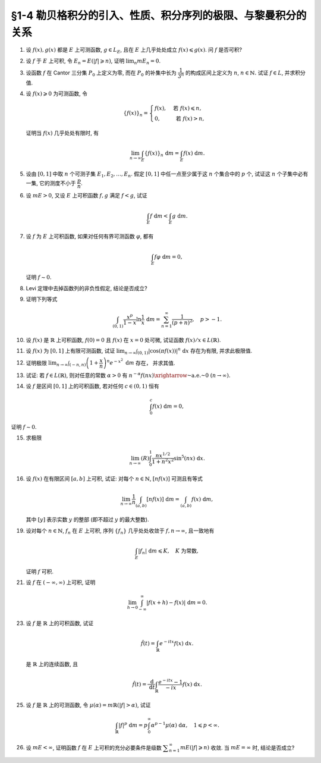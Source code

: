 §1-4 勒贝格积分的引入、性质、积分序列的极限、与黎曼积分的关系
-------------------------------------------------------------------------------------

.. _ex-4-1:

1. 设 :math:`f(x), g(x)` 都是 :math:`E` 上可测函数, :math:`g \in L_E`, 且在 :math:`E` 上几乎处处成立 :math:`f(x) \leqslant g(x)`.
   问 :math:`f` 是否可积?

.. proof:solution::

   不一定. 例如 :math:`E = [0, 1]`, :math:`f(x) = -\dfrac{1}{x}`, :math:`g(x) = 1`, 那么 :math:`f(x) \leqslant g(x)` 处处成立,
   但是 :math:`f` 在 :math:`E` 上不可积.

   这是因为假设 :math:`f` 可积, 那么 :math:`\lvert f(x) \rvert = \dfrac{1}{x}` 也在 :math:`E` 上可积.
   考虑 :math:`E = [0, 1]` 上的非负渐升函数列 :math:`\{ g_n = \lvert f \rvert \cdot \chi_{[1/n, 1]} \}`, 那么由 Levi 定理知

   .. math::

      \int_0^1 \lvert f \rvert ~ \mathrm{d} m
      & = \lim_{n \to \infty} \int_0^1 g_n ~ \mathrm{d} m = \lim_{n \to \infty} \int_{1/n}^1 \lvert f \rvert ~ \mathrm{d} m \\
      & = \lim_{n \to \infty} \int_{1/n}^1 \dfrac{1}{x} ~ \mathrm{d} x = \lim_{n \to \infty} \left( \ln x \right|_{1/n}^1) = \infty,

   这与 :math:`\lvert f \rvert` 在 :math:`E` 上可积矛盾, 所以 :math:`f` 不可积.

   更简单的例子可取 :math:`f \equiv - \infty`.

   .. note::

      这题主要是没有限定非负函数的条件, 所以可以取到 :math:`f` 不可积的情况.

.. _ex-4-2:

2. 设 :math:`f` 于 :math:`E` 上可积, 令 :math:`E_n = E( \lvert f \rvert \geqslant n)`, 证明 :math:`\displaystyle \lim_n m E_n = 0`.

.. proof:proof::

   :math:`f` 于 :math:`E` 上可积, 那么 :math:`\lvert f \rvert` 于 :math:`E` 上可积, 即 :math:`\displaystyle \int_E \lvert f \rvert ~ \mathrm{d} m < \infty`.
   由于 :math:`\{E_n\}_{n \in \mathbb{N}}` 是渐缩列, 故数列 :math:`\{ m E_n \}_{n \in \mathbb{N}}` 是非负单调不增数列,
   所以 :math:`\displaystyle \lim_{n \to \infty} m E_n` 极限存在, 设为 :math:`\alpha`. 假设 :math:`\alpha > 0`, 那么存在 :math:`N \in \mathbb{N}`,
   使得当 :math:`n \geqslant N` 时, 有 :math:`m E_n \geqslant \dfrac{\alpha}{2}`, 于是

   .. math::

      \int_E \lvert f \rvert ~ \mathrm{d} m \geqslant \int_{E_n} \lvert f \rvert ~ \mathrm{d} m \geqslant n \cdot m E_n \geqslant \frac{n \alpha}{2}

   对任意 :math:`n \geqslant N` 成立, 这与 :math:`\displaystyle \int_E \lvert f \rvert ~ \mathrm{d} m < \infty` 矛盾, 所以 :math:`\alpha = 0`.

.. _ex-4-3:

3. 设函数 :math:`f` 在 Cantor 三分集 :math:`P_0` 上定义为零, 而在 :math:`P_0` 的补集中长为 :math:`\dfrac{1}{3^n}` 的构成区间上定义为 :math:`n`,
   :math:`n \in \mathbb{N}.` 试证 :math:`f \in L`, 并求积分值.

.. proof:proof::

   :math:`P_0` 在 :math:`E = [0, 1]` 中的补集 :math:`G_0` 的长为 :math:`\dfrac{1}{3^n}` 的构成区间共有 :math:`2^{n - 1}` 个,
   记为 :math:`I_{n, k}, k = 1, 2, \dots, 2^{n - 1}`. 于是

   .. math::

      f = \sum_{n = 1}^\infty \sum_{k = 1}^{2^{n - 1}} n \cdot \chi_{I_{n, k}}.

   :math:`f` 以及 :math:`\chi_{I_{n, k}}` 都是非负可测函数, 所以由逐项积分定理可得

   .. math::

      \int_E f ~ \mathrm{d} m = \sum_{n = 1}^\infty \sum_{k = 1}^{2^{n - 1}} n \cdot m I_{n, k}
      = \sum_{n = 1}^\infty \dfrac{n \cdot 2^{n - 1}}{3^n} = \dfrac{1}{2} \sum_{n = 1}^\infty n \cdot \left( \dfrac{2}{3} \right)^n.

   以上级数是收敛的, 所以 :math:`f \in L_E`. 记 :math:`I = \displaystyle \int_E f ~ \mathrm{d} m, a = \dfrac{2}{3}`, 那么

   .. math::

      I - a I = \dfrac{1}{2} \sum_{n = 1}^\infty a^n = \dfrac{a}{2(1 - a)},

   因此 :math:`I = \dfrac{a}{2(1 - a)^2} = 3`.

.. _ex-4-4:

4. 设 :math:`f(x) \geqslant 0` 为可测函数, 令

   .. math::

      \{f(x)\}_n = \begin{cases}
         f(x), & \text{ 若 } f(x) \leqslant n, \\
         0, & \text{ 若 } f(x) > n,
      \end{cases}

   证明当 :math:`f(x)` 几乎处处有限时, 有

   .. math::

      \lim_{n \to \infty} \int_E \{f(x)\}_n ~ \mathrm{d} m = \int_E f(x) ~ \mathrm{d} m.

.. proof:proof::

   记 :math:`E^* = E(\lvert f \rvert < \infty)`, 由于 :math:`f(x)` 几乎处处有限, 所以 :math:`m E^* = m E`.
   那么在 :math:`E^*` 上, 有 :math:`\{f(x)\}_n`, :math:`n \in \mathbb{N}`, 构成了非负渐升函数列, 且对任意 :math:`x \in E^*` 有
   :math:`\displaystyle \lim_{n \to \infty} \{f(x)\}_n = f(x)`. 由 Levi 定理知

   .. math::

      \lim_{n \to \infty} \int_{E^*} \{f(x)\}_n ~ \mathrm{d} m = \int_{E^*} f(x) ~ \mathrm{d} m.

   由于 :math:`E \setminus E^*` 是零测集, 所以 :math:`\displaystyle \int_{E^*} \{f(x)\}_n ~ \mathrm{d} m = \int_{E} \{f(x)\}_n ~ \mathrm{d} m`,
   :math:`\displaystyle \int_{E^*} f(x) ~ \mathrm{d} m = \int_{E} f(x) ~ \mathrm{d} m`, 于是

   .. math::

      \lim_{n \to \infty} \int_E \{f(x)\}_n ~ \mathrm{d} m = \int_E f(x) ~ \mathrm{d} m.

.. _ex-4-5:

5. 设由 :math:`[0, 1]` 中取 :math:`n` 个可测子集 :math:`E_1, E_2, \dots, E_n`. 假定 :math:`[0, 1]` 中任一点至少属于这 :math:`n` 个集合中的 :math:`p` 个,
   试证这 :math:`n` 个子集中必有一集, 它的测度不小于 :math:`\dfrac{p}{n}`.

.. proof:proof::

   由于 :math:`[0, 1]` 中任一点至少属于 :math:`E_1, E_2, \dots, E_n` 的 :math:`p` 个, 所以

   .. math::

      \sum_{k = 1}^n \chi_{E_k} (x) \geqslant p, \quad \forall ~ x \in [0, 1],

   于是有

   .. math::

      \sum_{k = 1}^n m E_k = \sum_{k = 1}^n \int_{[0, 1]} \chi_{E_k} (x) ~ \mathrm{d} m
      = \int_{[0, 1]} \sum_{k = 1}^n \chi_{E_k} (x) ~ \mathrm{d} m \geqslant \int_{[0, 1]} p ~ \mathrm{d} m = p.

   所以上式左端的和至少有一项不小于 :math:`\dfrac{p}{n}`, 也即对应的集合的测度不小于 :math:`\dfrac{p}{n}`.

.. _ex-4-6:

6. 设 :math:`m E > 0`, 又设 :math:`E` 上可积函数 :math:`f, g` 满足 :math:`f < g`, 试证

   .. math::

      \int_E f ~ \mathrm{d} m < \int_E g ~ \mathrm{d} m.

.. proof:proof::

   由于可积函数 :math:`f, g` 满足 :math:`f < g`, 所以 :math:`\lvert g - f \rvert = g - f`. 假设 :math:`\displaystyle \int_E f ~ \mathrm{d} m = \int_E g ~ \mathrm{d} m`, 那么

   .. math::

      \int_E \lvert g - f \rvert ~ \mathrm{d} m = \int_E (g - f) ~ \mathrm{d} m = \int_E g ~ \mathrm{d} m - \int_E f ~ \mathrm{d} m = 0.

   由唯一性定理可知 :math:`g - f \sim 0`, 也即 :math:`g(x) = f(x)` a.e. :math:`x \in E`. 这意味着

   .. math::

      0 = m E (g \neq f) = m E,

   这与 :math:`m E > 0` 矛盾, 所以必有 :math:`\displaystyle \int_E f ~ \mathrm{d} m < \int_E g ~ \mathrm{d} m`.

.. _ex-4-7:

7. 设 :math:`f` 为 :math:`E` 上可积函数, 如果对任何有界可测函数 :math:`\varphi`, 都有

   .. math::

      \int_E f \varphi ~ \mathrm{d} m = 0,

   证明 :math:`f \sim 0`.

.. proof:proof::

   :math:`\forall ~ n \in \mathbb{N}`, 令 :math:`E_n = E( \lvert f \rvert \geqslant n)`, 那么 :math:`\displaystyle \lim_{n \to \infty} m E_n = 0`. 令

   .. math::

      \varphi_n (x) = f(x) \cdot \chi_{E \setminus E_n} = \begin{cases}
         f(x), & x \in E \setminus E_n, \\
         0, & x \in E_n,
      \end{cases}

   那么 :math:`\varphi_n` 是 :math:`E` 上有界可测函数 (:math:`\lvert \varphi_n \rvert \leqslant n`), 且依题意有

   .. math::

      0 = \int_E f \varphi_n ~ \mathrm{d} m = \int_{E \setminus E_n} f^2 ~ \mathrm{d} m.

   那么有 :math:`f(x) = 0` a.e. :math:`x \in E \setminus E_n`, 进而有

   .. math::

      f(x) = 0, \quad a.e. ~ x \in \bigcup_{n = 1}^\infty (E \setminus E_n) = E \setminus \bigcap_{n = 1}^\infty E_n.

   由于 :math:`\displaystyle \lim_{n \to \infty} m E_n = 0`, 所以 :math:`\displaystyle m \left( \bigcap_{n = 1}^\infty E_n \right) = 0`,
   那么 :math:`f(x) = 0` a.e. :math:`x \in E`.

.. _ex-4-8:

8. Levi 定理中去掉函数列的非负性假定, 结论是否成立?

.. proof:solution::

   一般不成立. 例如当 :math:`f_n` 的正部与负部积分都是 :math:`\infty` 时, :math:`f_n` 的积分不存在.
   即使当 :math:`f_n` 的积分有定义时, Levi 定理也不一定成立, 例如 :math:`E = [0, \infty)`, :math:`f_n(x) = - \chi_{[n, \infty)}`,
   则 :math:`f_n` 的积分为 :math:`- \infty`, 但是 :math:`f_n` 逐点收敛于 :math:`f = 0`, :math:`f` 的积分为 :math:`0`, 此时

   .. math::

      \int_E f ~ \mathrm{d} m = 0 \neq - \infty = \lim_{n \to \infty} \int_E f_n ~ \mathrm{d} m.

   如果加上 :math:`f_n` 的积分都有定义, 且 :math:`\displaystyle \int_E f_1 ~ \mathrm{d} m > - \infty` 这个条件, Levi 定理就成立了.

.. _ex-4-9:

9. 证明下列等式

   .. math::

      \int_{(0, 1)} \dfrac{x^p}{1 - x} \ln \dfrac{1}{x} ~ \mathrm{d} m = \sum_{n = 1}^\infty \dfrac{1}{(p + n)^2}, \quad p > -1.

.. proof:proof::

   在 :math:`(0, 1)` 上有 :math:`\displaystyle \dfrac{x^p}{1 - x} = \sum_{n = 1}^\infty x^{p + n - 1}`, 于是

   .. math::

      \int_{(0, 1)} \dfrac{x^p}{1 - x} \ln \dfrac{1}{x} ~ \mathrm{d} m
      = \int_{(0, 1)} \sum_{n = 1}^\infty \left( - x^{p + n - 1} \ln x \right) ~ \mathrm{d} m.

   由非负可测函数列的逐项积分定理知

   .. math::
      :label: ex-4-9-eq-1

      \int_{(0, 1)} \dfrac{x^p}{1 - x} \ln \dfrac{1}{x} ~ \mathrm{d} m
      = \sum_{n = 1}^\infty \int_{(0, 1)} - x^{p + n - 1} \ln x ~ \mathrm{d} m.

   对于非负可测函数 :math:`f_n(x) := - x^{p + n - 1} \ln x`, 若其在 :math:`(0, 1)` 上的 (反常) 积分收敛, 那么它在 :math:`(0, 1)` 上是勒贝格可积的,
   且勒贝格积分值等于反常积分值. 由于 :math:`p > -1`, 于是

   .. math::
      :label: ex-4-9-eq-2

      \int_0^1 f_n(x) ~ \mathrm{d} x & = - \int_0^1 x^{p + n - 1} \ln x ~ \mathrm{d} x = - \dfrac{1}{p + n} \int_0^1 \ln x ~ \mathrm{d} x^{p + n} \\
      & = - \dfrac{1}{p + n} \left( x^{p + n} \cdot \ln x \bigg|_0^1 - \int_0^1 x^{p + n} ~ \mathrm{d} \ln x \right) \\
      & = - \dfrac{1}{p + n} \left( 0 - 0 - \int_0^1 x^{p + n - 1} ~ \mathrm{d} x \right) = \dfrac{1}{(p + n)^2}.

   将 :eq:`ex-4-9-eq-2` 代入 :eq:`ex-4-9-eq-1` 中, 即有

   .. math::

      \int_{(0, 1)} \dfrac{x^p}{1 - x} \ln \dfrac{1}{x} ~ \mathrm{d} m = \sum_{n = 1}^\infty \int_{(0, 1)} f_n ~ \mathrm{d} m
      = \sum_{n = 1}^\infty \dfrac{1}{(p + n)^2}.

.. _ex-4-10:

10. 设 :math:`f(x)` 是 :math:`\mathbb{R}` 上可积函数, :math:`f(0) = 0` 且 :math:`f(x)` 在 :math:`x = 0` 处可微,
    试证函数 :math:`f(x) / x \in L(\mathbb{R})`.

.. proof:proof::

   由于 :math:`f(0) = 0` 且 :math:`f(x)` 在 :math:`x = 0` 处可微, 即存在实数 :math:`A \in \mathbb{R}`,
   使得 :math:`\displaystyle \lim_{x \to 0} \dfrac{f(x) - f(0)}{x} = A`. 那么对任意 :math:`\varepsilon > 0`, 存在 :math:`\delta > 0`,
   使得当 :math:`0 < \lvert x \rvert < \delta` 时有 :math:`\lvert f(x) / x - A \rvert < \varepsilon`,
   也即 :math:`\lvert f(x) / x \rvert \leqslant \lvert A \rvert + \varepsilon`, 这表明

   .. math::

      \int_{(-\delta, \delta)} \lvert f(x) / x \rvert ~ \mathrm{d} m < \infty.

   另一方面, 由于 :math:`f(x)` 是 :math:`\mathbb{R}` 上可积函数, 所以 :math:`\lvert f(x) \rvert` 也是 :math:`\mathbb{R}` 上可积函数.
   在 :math:`(-\infty, -\delta)` 上以及在 :math:`(\delta, +\infty)` 上, 有 :math:`\lvert f(x) / x \rvert \leqslant \lvert f(x) \rvert / \delta`,
   于是

   .. math::

      \int_{(-\infty, -\delta)} \lvert f(x) / x \rvert ~ \mathrm{d} m + \int_{(\delta, +\infty)} \lvert f(x) / x \rvert ~ \mathrm{d} m
      \leqslant \dfrac{1}{\delta} \int_{(-\infty, -\delta)} \lvert f(x) \rvert ~ \mathrm{d} m
          + \dfrac{1}{\delta} \int_{(\delta, +\infty)} \lvert f(x) \rvert ~ \mathrm{d} m
      < \infty.

   综上有

   .. math::

      \int_{\mathbb{R}} \lvert f(x) / x \rvert ~ \mathrm{d} m
      = \int_{(-\infty, -\delta)} \lvert f(x) / x \rvert ~ \mathrm{d} m
          + \int_{(-\delta, \delta)} \lvert f(x) / x \rvert ~ \mathrm{d} m
          + \int_{(\delta, +\infty)} \lvert f(x) / x \rvert ~ \mathrm{d} m
      < \infty,

   也即 :math:`\lvert f(x) / x \rvert \in L(\mathbb{R})`, 从而 :math:`f(x) / x \in L(\mathbb{R})`.

.. _ex-4-11:

11. 设 :math:`f(x)` 为 :math:`[0, 1]` 上有限可测函数, 试证
    :math:`\displaystyle \lim_{n \to \infty} \int_{(0, 1)} \lvert \cos (\pi f(x)) \rvert^n ~ \mathrm{d} x` 存在为有限, 并求此极限值.

.. proof:proof::

   令 :math:`f_n(x) = \lvert \cos (\pi f(x)) \rvert^n`, 那么对任意 :math:`x \in (0, 1)` 有

   .. math::

      \lim_{n \to \infty} f_n(x) = \begin{cases}
         1, & f(x) \in \mathbb{Z}, \\
         0, & f(x) \not\in \mathbb{Z}
      \end{cases} =: g(x).

   记 :math:`I = [0, 1]`, :math:`E = I(f \in \mathbb{Z})`, 那么 :math:`E` 是可测集, 且 :math:`g = \chi_E`. 由有界收敛定理有

   .. math::

      \lim_{n \to \infty} \int_{(0, 1)} f_n ~ \mathrm{d} m
      & = \int_{(0, 1)} \lim_{n \to \infty} f_n ~ \mathrm{d} m = \int_{(0, 1)} g ~ \mathrm{d} m \\
      & = \int_{(0, 1)} \chi_E ~ \mathrm{d} m = m E = m I(f \in \mathbb{Z}).

.. _ex-4-12:

12. 证明极限 :math:`\displaystyle \lim_{n \to \infty} \int_{(-n, n)} \left( 1 + \dfrac{x}{n} \right)^n e^{-x^2} ~ \mathrm{d} m` 存在，
    并求其值.

.. proof:proof::

   令 :math:`f_n(x) = \left( 1 + \dfrac{x}{n} \right)^n e^{-x^2} \chi_{(-n, n)}`, 那么有

   .. math::

      \lvert f_n(x) \rvert \leqslant \left( 1 + \dfrac{\lvert x \rvert}{n} \right)^n e^{-x^2} \leqslant e^{-x^2 + \lvert x \rvert} =: g(x).

   令 :math:`g_n(x) = g \cdot \chi_{[-n, n]}`, 那么 :math:`\{ g_n \}` 构成了 :math:`\mathbb{R}` 上的非负渐升函数列, 由 Levi 定理知

   .. math::

      \int_{\mathbb{R}} g ~ \mathrm{d} m
      & = \lim_{n \to \infty} \int_{\mathbb{R}} g_n ~ \mathrm{d} m = \lim_{n \to \infty} \int_{(-n, n)} g ~ \mathrm{d} m \\
      & = \lim_{n \to \infty} (R) \int_{-n}^n g ~ \mathrm{d} m = \int_{-\infty}^{+\infty} g(x) ~ \mathrm{d} x \\
      & = \int_{-\infty}^{+\infty} e^{-x^2 + \lvert x \rvert} ~ \mathrm{d} x
        = \int_{-\infty}^{+\infty} e^{-\left( \lvert x \rvert - \frac{1}{2} \right)^2 + \frac{1}{4}} ~ \mathrm{d} x < \infty.

   上式中的 :math:`\displaystyle \int_{-\infty}^{+\infty} g(x) ~ \mathrm{d} x` 指的是广义积分.
   故 :math:`g` 在 :math:`(-\infty, \infty)` 上是勒贝格可积的, 从而由控制收敛定理可得

   .. math::

      \lim_{n \to \infty} \int_{(-n, n)} \left( 1 + \dfrac{x}{n} \right)^n e^{-x^2} ~ \mathrm{d} m
      = \int_{\mathbb{R}} \lim_{n \to \infty} f_n ~ \mathrm{d} m = \int_{\mathbb{R}} e^{-x^2 + x} ~ \mathrm{d} m.

   令 :math:`f(x) = e^{-x^2 + x}`. 由于 :math:`0 < f \leqslant g`, 所以 :math:`f` 也是 :math:`(-\infty, \infty)` 上的勒贝格可积函数.
   考虑 :math:`f \chi_{[-n, n]}`, 那么 :math:`f \chi_{[-n, n]}` 是 :math:`\mathbb{R}` 上的非负渐升函数列, 由 Levi 定理知

   .. math::

      \int_{\mathbb{R}} f ~ \mathrm{d} m
      & = \lim_{n \to \infty} \int_{\mathbb{R}} f \chi_{[-n, n]} ~ \mathrm{d} m = \lim_{n \to \infty} \int_{-n}^n f ~ \mathrm{d} m \\
      & = \lim_{n \to \infty} (R) \int_{-n}^n f(x) ~ \mathrm{d} x = \int_{-\infty}^{+\infty} f(x) ~ \mathrm{d} x
        = \int_{-\infty}^{+\infty} e^{-x^2 + x} ~ \mathrm{d} x \\
      & = \int_{-\infty}^{+\infty} e^{-\left( x - \frac{1}{2} \right)^2 + \frac{1}{4}} ~ \mathrm{d} x
        = \pi^{1/2} e^{1/4}.

.. _ex-4-13:

13. 试证: 若 :math:`f \in L(\mathbb{R})`, 则对任意的常数 :math:`\alpha > 0` 有
    :math:`\displaystyle n^{-\alpha} f(nx) \xrightarrow{\text{~a.e.~}} 0 ~ (n \to \infty)`.

.. proof:proof::

   由于 :math:`f \in L(\mathbb{R})` 当且仅当 :math:`\lvert f \rvert \in L(\mathbb{R})`,
   并且 :math:`\displaystyle n^{-\alpha} f(nx) \xrightarrow{\text{~a.e.~}} 0 ~ (n \to \infty)` 等价于
   :math:`\displaystyle n^{-\alpha} \lvert f(nx) \rvert \xrightarrow{\text{~a.e.~}} 0 ~ (n \to \infty)`. 所以不妨设 :math:`f \geqslant 0`.

   考虑 :math:`\mathbb{R} \to \mathbb{R}` 的非奇异线性变换 :math:`x \mapsto y = nx`, 那么 :math:`\mathrm{d} y = n \mathrm{d} x`
   (参见 :ref:`第二章第 32 题 <ex-2-32>`), 于是对于 :math:`\displaystyle \int_{\mathbb{R}} n^{-\alpha} f(nx) ~ \mathrm{d} x` 有

   .. math::

      \int_{\mathbb{R}} n^{-\alpha} f(nx) ~ \mathrm{d} x = n^{-\alpha} \int_{\mathbb{R}} f(y) ~ \dfrac{1}{n} ~ \mathrm{d} y
      = \dfrac{1}{n^{1 + \alpha}} \int_{\mathbb{R}} f ~ \mathrm{d} m.

   对上式关于 :math:`n` 求和, 有

   .. math::

      \sum_{n = 1}^\infty \int_{\mathbb{R}} n^{-\alpha} f(nx) ~ \mathrm{d} x
      = \sum_{n = 1}^\infty \dfrac{1}{n^{1 + \alpha}} \int_{\mathbb{R}} f ~ \mathrm{d} m
      = \left( \int_{\mathbb{R}} f ~ \mathrm{d} m \right) \sum_{n = 1}^\infty \dfrac{1}{n^{1 + \alpha}}.

   由于 :math:`\alpha > 0`, 上述等式右边的级数收敛, 记这个级数的和为 :math:`C`. 对于上述等式左边的级数, 由逐项积分定理知

   .. math::

      C = \sum_{n = 1}^\infty \int_{\mathbb{R}} n^{-\alpha} f(nx) ~ \mathrm{d} x
      = \int_{\mathbb{R}} \sum_{n = 1}^\infty n^{-\alpha} f(nx) ~ \mathrm{d} x.

   于是, :math:`\displaystyle g(x) := \sum_{n = 1}^\infty n^{-\alpha} f(nx)` 是 :math:`\mathbb{R}` 上的非负可积函数,
   从而几乎处处有限, 在这些点上, 非负项级数 :math:`\displaystyle \sum_{n = 1}^\infty n^{-\alpha} f(nx)` 的通项必须趋于零,
   即 :math:`\displaystyle n^{-\alpha} f(nx) \xrightarrow{\text{~a.e.~}} 0 ~ (n \to \infty)`.

   .. note::

      可以用 Fatou 引理来证明稍弱一些的结论.

      记 :math:`g_n = n^{-\alpha} f(nx)`, :math:`\displaystyle g = \varliminf_{n \to \infty} g_n`,
      那么 :math:`g, g_n` 都是 :math:`\mathbb{R}` 上的非负可测函数, 由 Fatou 引理知

      .. math::

         \int_{\mathbb{R}} g ~ \mathrm{d} m \leqslant \varliminf_{n \to \infty} \int_{\mathbb{R}} g_n ~ \mathrm{d} m
         = \varliminf_{n \to \infty} n^{-\alpha} \int_{\mathbb{R}} f(nx) ~ \mathrm{d} x.

      所以

      .. math::

         0 \leqslant \int_{\mathbb{R}} g ~ \mathrm{d} m
         \leqslant \varliminf_{n \to \infty} n^{-\alpha - 1} \int_{\mathbb{R}} f(y) ~ \mathrm{d} y = 0.

      即有 :math:`\displaystyle \int_{\mathbb{R}} g ~ \mathrm{d} m = 0`. 由勒贝格积分的唯一性知, :math:`g = 0` a.e. :math:`x \in \mathbb{R}`,
      也即 :math:`\displaystyle \varliminf_{n \to \infty} n^{-\alpha} f(nx) = 0` a.e. :math:`x \in \mathbb{R}`.

.. _ex-4-14:

14. 设 :math:`f` 是区间 :math:`[0, 1]` 上的可积函数, 若对任何 :math:`c \in (0, 1)` 恒有

    .. math::

      \int_0^c f(x) ~ \mathrm{d} m = 0,

证明 :math:`f \sim 0`.

.. proof:proof::

   由 :math:`\displaystyle \int_0^c f ~ \mathrm{d} m = 0` 对所有 :math:`c \in (0, 1)` 成立知,
   对任意开区间 :math:`(a, b) \subset [0, 1]` 有 :math:`\displaystyle \int_a^b f ~ \mathrm{d} m = 0`.
   由勒贝格积分关于被积集合的可列可加性知, 对任意开集 :math:`G \subset [0, 1]` 有 :math:`\displaystyle \int_G f ~ \mathrm{d} m = 0`.

   不失一般性, 可以设 :math:`f(1) = 0`, 那么由控制收敛定理有

   .. math::

      \int_0^1 f ~ \mathrm{d} m = \int_0^1 \left( \lim_{c \to 1 -} f \cdot \chi_{[0, c]} \right) ~ \mathrm{d} m
      = \lim_{c \to 1 -} \int_0^1 f \cdot \chi_{[0, c]} ~ \mathrm{d} m = \lim_{c \to 1 -} \int_0^c f ~ \mathrm{d} m = 0.

   于是, 对于任意闭集 :math:`F \subset [0, 1]`, 有

   .. math::

      \int_F f ~ \mathrm{d} m = \int_{[0, 1]} f ~ \mathrm{d} m - \int_{[0, 1] \setminus F} f ~ \mathrm{d} m = 0 - 0 = 0.

   假设 :math:`f \not\sim 0`, 记 :math:`I = [0, 1]`, 那么集合

   .. math::

      E = I(f \neq 0) = I(f > 0) \cup I(f < 0) = E_+ \cup E_-

   有正测度, 即 :math:`0 < m E = m E_+ + m E_-`. 因此, :math:`E_+` 或者 :math:`E_-` 至少有一个有正测度, 不妨设 :math:`m E_+ > 0`,
   否则考虑 :math:`-f` 即可. 考虑 :math:`E_+` 的等测核 :math:`\displaystyle B = \bigcup_{n = 1}^\infty F_n \subset E_+`, 其中 :math:`F_n` 是闭集,
   且 :math:`m B = m E_+ > 0`. 令 :math:`\displaystyle B_n = \bigcup_{k = 1}^n F_k` 为闭集, 那么 :math:`\{ B_n \}` 是渐升可测集列,
   且 :math:`\displaystyle \bigcup_{n = 1}^\infty B_n = B`. 注意到 :math:`f` 在集合 :math:`B \subset E_+` 上恒正, 所以由 Levi 定理知

   .. math::

      \int_B f ~ \mathrm{d} m = \int_B \left( \lim_{n \to \infty} f \cdot \chi_{B_n} \right) ~ \mathrm{d} m
      = \lim_{n \to \infty} \int_B f \cdot \chi_{B_n} ~ \mathrm{d} m = \lim_{n \to \infty} \int_{B_n} f ~ \mathrm{d} m = \lim_{n \to \infty} 0 = 0.

   但是由勒贝格积分的唯一性知, :math:`f = 0` a.e. :math:`x \in B`, 这与 :math:`m B > 0` 矛盾, 所以 :math:`f \sim 0`.

.. _ex-4-15:

15. 求极限

    .. math::

      \lim_{n \to \infty} (R) \int_0^1 \dfrac{nx^{1/2}}{1 + n^2 x^2} \sin^5 (nx) ~ \mathrm{d} x.

.. proof:proof::

   记 :math:`f_n(x) = \dfrac{nx^{1/2}}{1 + n^2 x} \sin^5 (nx)`, 那么对任意 :math:`x \in [0, 1]` 有

   .. math::

      \lvert f_n(x) \rvert \leqslant \dfrac{nx^{1/2}}{1 + n^2 x^2} \leqslant \dfrac{1}{2 \sqrt{x}} =: g(x).

   如果能证明 :math:`g` 是勒贝格可积的, 那么由于对任意 :math:`x \in [0, 1]` 有

   .. math::

      \lim_{n \to \infty} f_n(x) = 0,

   由控制收敛定理可知

   .. math::

      \lim_{n \to \infty} (R) \int_0^1 f_n(x) ~ \mathrm{d} x & = \lim_{n \to \infty} (L) \int_0^1 f_n(x) ~ \mathrm{d} x \\
      & = (L) \int_0^1 \lim_{n \to \infty} f_n(x) ~ \mathrm{d} x = 0.

   下面证明 :math:`g` 是勒贝格可积的. 令 :math:`g_n = g \cdot \chi_{[1/n, 1]}`, 那么 :math:`{g_n}` 构成了 :math:`[0, 1]` 上的非负渐升函数列,
   且 :math:`\displaystyle \lim_{n \to \infty} g_n = g`. 由 Levi 定理知

   .. math::

      (L) \int_0^1 g ~ \mathrm{d} x
      & = \lim_{n \to \infty} (L) \int_0^1 g_n ~ \mathrm{d} x = \lim_{n \to \infty} (L) \int_{1/n}^1 g ~ \mathrm{d} x \\
      & = \lim_{n \to \infty} (L) \int_{1/n}^1 \dfrac{1}{2 \sqrt{x}} ~ \mathrm{d} x
        = \lim_{n \to \infty} (R) \int_{1/n}^1 \dfrac{1}{2 \sqrt{x}} ~ \mathrm{d} x \\
      & = \lim_{n \to \infty} \left( \left. x^{1/2} \right|_{1/n}^1 \right) = \lim_{n \to \infty} \left( 1 - \dfrac{1}{\sqrt{n}} \right) = 1 < \infty.

   所以 :math:`g` 是勒贝格可积的, 从而有

   .. math::

      \lim_{n \to \infty} (R) \int_0^1 \dfrac{nx^{1/2}}{1 + n^2 x^2} \sin^5 (nx) ~ \mathrm{d} x = 0.

.. _ex-4-16:

16. 设 :math:`f(x)` 在有限区间 :math:`[a, b]` 上可积, 试证: 对每个 :math:`n \in \mathbb{N}`, :math:`[nf(x)]` 可测且有等式

    .. math::

      \lim_{n \to \infty} \dfrac{1}{n} \int_{(a, b)} [nf(x)] ~ \mathrm{d} m = \int_{(a, b)} f(x) ~ \mathrm{d} m,

    其中 :math:`[y]` 表示实数 :math:`y` 的整部 (即不超过 :math:`y` 的最大整数).

.. proof:proof::

   记 :math:`f_n(x) = [nf(x)]`. 对任意 :math:`\alpha \in \mathbb{R}`, 有

   .. math::

      [nf(x)] > \alpha ~ \Leftrightarrow ~ nf(x) \geqslant [\alpha] + 1 ~ \Leftrightarrow ~ f(x) \geqslant \dfrac{[\alpha] + 1}{n}.

   记 :math:`E = [a, b]`, 那么

   .. math::

      E(f_n > \alpha) = E \left( f \geqslant \dfrac{[\alpha] + 1}{n} \right)

   是可测集, 故 :math:`f_n(x)` 是可测函数.

   记 :math:`g_n(x) = \dfrac{1}{n}[nf(x)]`, 容易证明 :math:`\displaystyle \lim_{n \to \infty} g_n(x) = f(x)`. 又由于有

   .. math::

      f(x) - 1 \leqslant \dfrac{nf(x) - 1}{n} \leqslant g_n(x) \leqslant \dfrac{nf(x)}{n} = f(x),

   所以 :math:`\lvert g_n(x) \rvert \leqslant \lvert f(x) \rvert + 1`. 由于 :math:`f` 在 :math:`[a, b]` 上可积, 且 :math:`[a, b]` 是有限测度集,
   所以 :math:`\lvert f \rvert + 1` 在 :math:`[a, b]` 上可积. 于是由控制收敛定理知

   .. math::

      \lim_{n \to \infty} \dfrac{1}{n} \int_{(a, b)} [nf(x)] ~ \mathrm{d} m = \lim_{n \to \infty} \int_{(a, b)} g_n ~ \mathrm{d} m
      = \int_{(a, b)} \lim_{n \to \infty} g_n ~ \mathrm{d} m
      = \int_{(a, b)} f ~ \mathrm{d} m.

.. _ex-4-19:

19. 设对每个 :math:`n \in \mathbb{N}`, :math:`f_n` 在 :math:`E` 上可积, 序列 :math:`\{f_n\}` 几乎处处收敛于 :math:`f, n \to \infty`,
    且一致地有

    .. math::

      \int_E \lvert f_n \rvert ~ \mathrm{d} m \leqslant K, \quad K \text{ 为常数},

    证明 :math:`f` 可积.

.. proof:proof::

   由于 :math:`f_n` 在 :math:`E` 上可积, 序列 :math:`\{f_n\}` 几乎处处收敛于 :math:`f, n \to \infty`,
   所以 :math:`\lvert f_n \rvert` 在 :math:`E` 上可积, 序列 :math:`\{ \lvert f_n \rvert \}` 几乎处处收敛于 :math:`\lvert f \rvert, n \to \infty`.
   令 :math:`\displaystyle E_0 = E \left( \lim_{n \to \infty} \lvert f_n \rvert \neq \lvert f \rvert \right)`, 那么 :math:`m E_0 = 0`.
   对 :math:`E` 上的非负可测函数列 :math:`\{ f_n \}` 应用 Fatou 引理, 有

   .. math::

      K \geqslant \varliminf_{n \to \infty} \int_E \lvert f_n \rvert ~ \mathrm{d} m \geqslant \int_E \varliminf_{n \to \infty} \lvert f_n \rvert ~ \mathrm{d} m
      & = \int_{E_0} \varliminf_{n \to \infty} \lvert f_n \rvert ~ \mathrm{d} m + \int_{E \setminus E_0} \varliminf_{n \to \infty} \lvert f_n \rvert ~ \mathrm{d} m \\
      & = 0 + \int_{E \setminus E_0} \lvert f \rvert ~ \mathrm{d} m \\
      & = \int_{E_0} \lvert f \rvert ~ \mathrm{d} m + \int_{E \setminus E_0} \lvert f \rvert ~ \mathrm{d} m \\
      & = \int_E \lvert f \rvert ~ \mathrm{d} m.

   所以 :math:`\lvert f \rvert` 在 :math:`E` 上可积, 从而知 :math:`f` 可积.

.. _ex-4-21:

21. 设 :math:`f` 在 :math:`(-\infty, \infty)` 上可积, 证明

    .. math::

      \lim_{h \to 0} \int_{-\infty}^\infty \lvert f(x + h) - f(x) \rvert ~ \mathrm{d} m = 0.

.. proof:proof::

   对每个自然数 :math:`k \in \mathbb{N}`, 令 :math:`E_k = [-k, k]`, 那么 :math:`\forall ~ x \in \mathbb{R}`,
   有 :math:`\displaystyle \lim_{k \to \infty} f \cdot \chi_{E_k} (x) = f (x)`. 由于 :math:`f \in L_{\mathbb{R}}`,
   所以 :math:`\lvert f \rvert \in L_{\mathbb{R}}`, 并且 :math:`\lvert f \cdot \chi_{E_k} (x) \rvert \leqslant \lvert f (x) \rvert`
   对所有 :math:`x \in \mathbb{R}` 以及 :math:`k \in \mathbb{N}` 成立. 于是, 由 Lebesgue 控制收敛定理可得

   .. math::

      \lim_{k \to \infty} \int_{E_k} f ~ \mathrm{d} m = \lim_{k \to \infty} \int_{\mathbb{R}} f \cdot \chi_{E_k} ~ \mathrm{d} m
      = \int_{\mathbb{R}} \lim_{k \to \infty} f \cdot \chi_{E_k} ~ \mathrm{d} m = \int_{\mathbb{R}} f ~ \mathrm{d} m.

   那么 :math:`\forall ~ \varepsilon > 0`, 存在 :math:`K \in \mathbb{N}`, 使得当 :math:`k > K` 时, 有

   .. math::

      0 \leqslant \int_{\mathbb{R} \setminus E_{k-1}} \lvert f \rvert ~ \mathrm{d} m
      = \int_{\mathbb{R}} \lvert f \rvert ~ \mathrm{d} m - \int_{E_{k-1}} \lvert f \rvert ~ \mathrm{d} m < \dfrac{\varepsilon}{3}.

   同时, 对于任一取定的 :math:`k > K`, 可以选取定义在 :math:`E_k` 上的简单函数 :math:`\displaystyle \varphi = \sum_{i=1}^n c_i \chi_{e_i}` 使得

   .. math::
      :label: ex-4-21-eq-1

      \int_{E_k} \lvert f - \varphi \rvert ~ \mathrm{d} m \leqslant \int_{E_{k+1}} \lvert f - \varphi \rvert ~ \mathrm{d} m < \dfrac{\varepsilon}{9}.

   这里, :math:`\varphi` 也被视作是 :math:`E_{k+1}` 上的简单函数, :math:`e_i \subset E` 是互不相交的可测集. 对于 :math:`0 < \lvert h \rvert < 1`,
   在 :math:`E_{k+1}` 上有

   .. math::

      \lvert f(x + h) - f(x) \rvert \leqslant \lvert f(x + h) - \varphi(x + h) \rvert + \lvert \varphi(x + h) - \varphi(x) \rvert + \lvert \varphi(x) - f(x) \rvert.

   对于简单函数 :math:`\varphi`, 令 :math:`M = \displaystyle \sup_{x \in E_{k+1}} \lvert \varphi(x) \rvert = \max_{1 \leqslant i \leqslant n} \lvert c_i \rvert`.
   对所有 :math:`1 \leqslant i \leqslant n`, 可以选取开集 :math:`G_i \supset e_i` 使得 :math:`m G_i < m e_i + \dfrac{\varepsilon}{72nM}`.
   那么所有开集 :math:`G_i` 的构成区间形成了紧集 :math:`E_{k+1}` 的一个开覆盖, 从而可以选出有限个开区间 :math:`I_1, I_2, \dots, I_t`,
   使得 :math:`\displaystyle E_{k+1} \subset \bigcup_{j=1}^t I_j`. 令 :math:`\displaystyle \widetilde{\varphi} = \sum_{j=1}^t \widetilde{c}_j \chi_{I_j}`,
   其中 :math:`\widetilde{c}_j = c_i` 若 :math:`I_j \subset G_i`. 对于可能重叠的部分, 任意取定其中某一个值即可.
   那么当 :math:`\displaystyle 0 < h < \min_{1 \leqslant j \leqslant t} m I_j`, 总有

   .. math::

      \int_{E_{k+1}} \lvert \widetilde{\varphi} (x + h) - \widetilde{\varphi} (x) \rvert ~ \mathrm{d} m \leqslant 4 M t \lvert h \rvert.

   进一步缩小 :math:`\lvert h \rvert`, 使其满足 :math:`0 < \lvert h \rvert < \dfrac{\varepsilon}{72 M t}`, 那么有

   .. math::

      \int_{E_{k+1}} \lvert \widetilde{\varphi} (x + h) - \widetilde{\varphi} (x) \rvert ~ \mathrm{d} m < \dfrac{\varepsilon}{18}.

   另一方面有

   .. math::

      \lvert \varphi(x + h) - \varphi(x) \rvert \leqslant \lvert \varphi(x + h) - \widetilde{\varphi}(x + h) \rvert
      + \lvert \widetilde{\varphi} (x + h) - \widetilde{\varphi} (x) \rvert + \lvert \widetilde{\varphi}(x) - \varphi(x) \rvert,

   从而有

   .. math::
      :label: ex-4-21-eq-2

      & \int_{E_k} \lvert \varphi(x + h) - \varphi(x) \rvert ~ \mathrm{d} m \\
      & \leqslant \int_{E_k} \lvert \varphi(x + h) - \widetilde{\varphi}(x + h) \rvert ~ \mathrm{d} m + \int_{E_k} \lvert \widetilde{\varphi} (x + h)
        - \widetilde{\varphi} (x) \rvert ~ \mathrm{d} m + \int_{E_k} \lvert \widetilde{\varphi}(x) - \varphi(x) \rvert ~ \mathrm{d} m \\
      & \leqslant \int_{E_{k+1}} \lvert \varphi(x) - \widetilde{\varphi}(x) \rvert ~ \mathrm{d} m + \int_{E_k} \lvert \widetilde{\varphi} (x + h)
        - \widetilde{\varphi} (x) \rvert ~ \mathrm{d} m + \int_{E_{k+1}} \lvert \widetilde{\varphi}(x) - \varphi(x) \rvert ~ \mathrm{d} m \\
      & \leqslant 2 \cdot 2M \cdot \dfrac{\varepsilon}{72nM} \cdot n + \dfrac{\varepsilon}{18} \\
      & \leqslant \dfrac{\varepsilon}{9}.

   综合式 :eq:`ex-4-21-eq-1` 和 :eq:`ex-4-21-eq-2`, 有

   .. math::

      & \int_{E_k} \lvert f(x + h) - f(x) \rvert ~ \mathrm{d} m \\
      & \leqslant \int_{E_k} \leqslant \lvert f(x + h) - \varphi(x + h) \rvert ~ \mathrm{d} m + \int_{E_k} \lvert \varphi(x + h)
        - \varphi(x) \rvert ~ \mathrm{d} m + \int_{E_k} \lvert \varphi(x) - f(x) \rvert  ~ \mathrm{d} m \\
      & \leqslant \int_{E_{k+1}} \leqslant \lvert f(x) - \varphi(x) \rvert ~ \mathrm{d} m + \int_{E_k} \lvert \varphi(x + h)
        - \varphi(x) \rvert ~ \mathrm{d} m + \int_{E_{k+1}} \lvert \varphi(x) - f(x) \rvert  ~ \mathrm{d} m \\
      & \leqslant \dfrac{\varepsilon}{9} + \dfrac{\varepsilon}{9} + \dfrac{\varepsilon}{9} = \dfrac{\varepsilon}{3}.

   于是有

   .. math::

      \int_{\mathbb{R}} \lvert f(x + h) - f(x) \rvert ~ \mathrm{d} m
      & = \left( \int_{E_k} + \int_{\mathbb{R} \setminus E_k} \right) \lvert f(x + h) - f(x) \rvert ~ \mathrm{d} m \\
      & \leqslant \int_{E_k} \lvert f(x + h) - f(x) \rvert ~ \mathrm{d} m + \int_{\mathbb{R} \setminus E_k} \lvert f(x + h) \rvert + \lvert f(x) \rvert ~ \mathrm{d} m \\
      & \leqslant \dfrac{\varepsilon}{3} + \int_{\mathbb{R} \setminus E_{k-1}} 2 \lvert f(x) \rvert ~ \mathrm{d} m \\
      & \leqslant \dfrac{\varepsilon}{3} + 2 \cdot \dfrac{\varepsilon}{3} = \varepsilon.

   这便证明了 :math:`\displaystyle \lim_{h \to 0} \int_{-\infty}^\infty \lvert f(x + h) - f(x) \rvert ~ \mathrm{d} m = 0.`

   .. note::

      以上性质称作是 Lebesgue 积分的平均连续性.

.. _ex-4-23:

23. 设 :math:`f` 是 :math:`\mathbb{R}` 上的可积函数, 试证

    .. math::

      \hat{f} (t) = \int_{\mathbb{R}} e^{-itx} f(x) ~ \mathrm{d} x.

    是 :math:`\mathbb{R}` 上的连续函数, 且

    .. math::

      \hat{f} (t) = \dfrac{~ \mathrm{d}}{~ \mathrm{d} t} \int_{\mathbb{R}} \dfrac{e^{-itx} - 1}{-ix} f(x) ~ \mathrm{d} x.

.. proof:proof::

   由于 :math:`\left\lvert e^{-itx} f(x) \right\rvert = \lvert f(x) \rvert`, 所以由 Lebesgue 控制收敛定理 (分别对实部虚部),
   对任意 :math:`t_0 \in \mathbb{R}` 有

   .. math::

      \lim_{t \to t_0} \hat{f} (t) = \lim_{t \to t_0} \int_{\mathbb{R}} e^{-itx} f(x) ~ \mathrm{d} x
      = \int_{\mathbb{R}} \lim_{t \to t_0} e^{-itx} f(x) ~ \mathrm{d} x = \int_{\mathbb{R}} e^{-it_0x} f(x) ~ \mathrm{d} x = \hat{f} (t_0).

   这说明 :math:`\hat{f}` 在 :math:`\mathbb{R}` 上连续.

   令 :math:`g(x, t) = \dfrac{e^{-itx} - 1}{-ix} f(x)`, 那么

   .. math::

      \left\lvert \dfrac{\partial}{\partial t} g(x, t) \right\rvert = \left\lvert e^{-itx} f(x) \right\rvert = \lvert f(x) \rvert,

   由 :ref:`积分号下求导定理 <thm-differentiation-under-integral-sign>` 可得

   .. math::

      \dfrac{~ \mathrm{d}}{~ \mathrm{d} t} \int_{\mathbb{R}} g(x, t) ~ \mathrm{d} x
      = \int_{\mathbb{R}} \dfrac{\partial}{\partial t} g(x, t) ~ \mathrm{d} x = \int_{\mathbb{R}} e^{-itx} f(x) ~ \mathrm{d} x = \hat{f} (t).

.. _ex-4-25:

25. 设 :math:`f` 是 :math:`\mathbb{R}` 上的可测函数, 令 :math:`\mu (\alpha) = m \mathbb{R}(\lvert f \rvert > \alpha)`, 试证

    .. math::

      \int_{\mathbb{R}} \lvert f \rvert^p ~ \mathrm{d} m = p \int_0^\infty \alpha^{p-1} \mu (\alpha) ~ \mathrm{d} \alpha, \quad 1 \leqslant p < \infty.

.. proof:proof::

   对任意 :math:`x \in \mathbb{R}`, 有

   .. math::

      \lvert f(x) \rvert^p & = \int_0^{\lvert f(x) \rvert^p} ~ \mathrm{d} t = \int_0^{\infty} \chi_{[0, \lvert f(x) \rvert^p]} (t) ~ \mathrm{d} t \\
      & = \int_0^\infty \chi_{\left\{ y \in \mathbb{R} ~:~ \lvert f(y) \rvert^p > t \right\}} (x) ~ \mathrm{d} t.

   对上式两端在 :math:`\mathbb{R}` 上积分, 由 Fubini 定理可得

   .. math::

      \int_{\mathbb{R}} \lvert f \rvert^p ~ \mathrm{d} m
      & = \int_{\mathbb{R}} \left( \int_0^\infty \chi_{\left\{ y \in \mathbb{R} ~:~ \lvert f(y) \rvert^p > t \right\}} (x) ~ \mathrm{d} t \right) ~ \mathrm{d} x \\
      & = \int_0^{\infty} \left( \int_{\mathbb{R}} \chi_{\left\{ y \in \mathbb{R} ~:~ \lvert f(y) \rvert^p > t \right\}} (x) ~ \mathrm{d} x \right) ~ \mathrm{d} t \\
      & = \int_0^{\infty} m \mathbb{R}(\lvert f \rvert^p > t) ~ \mathrm{d} t \\
      (\text{令 } t = \alpha^p) & = \int_0^{\infty} m \mathbb{R}(\lvert f \rvert^p > \alpha^p) ~ \mathrm{d} \alpha^p \\
      & = \int_0^{\infty} m \mathbb{R}(\lvert f \rvert > \alpha) \cdot p \alpha^{p-1} ~ \mathrm{d} \alpha \\
      & = p \int_0^\infty \alpha^{p-1} \mu (\alpha) ~ \mathrm{d} \alpha.

   .. note::

      这题的结论是所谓的 layer cake representation, 可以推广到一般的测度空间 :math:`(X, \mathscr{R}, \mu)` 上的非负可测函数 :math:`f` 上:

      .. math::

         f(x) = \int_0^{\infty} \chi_{\left\{ y\in X ~:~ f(y) > t \right\}}(x) ~ \mathrm{d} t.

      进一步有

      .. math::

         \int_X f ~ \mathrm{d} \mu = \int_0^{\infty} \mu (\left\{ x\in X ~:~ f(x) > t \right\}) ~ \mathrm{d} t.

.. _ex-4-26:

26. 设 :math:`m E < \infty`, 证明函数 :math:`f` 在 :math:`E` 上可积的充分必要条件是级数 :math:`\displaystyle \sum_{n=1}^\infty m E ( \lvert f \rvert \geqslant n)` 收敛.
    当 :math:`m E = \infty` 时, 结论是否成立?

.. proof:proof::

   :math:`\displaystyle \sum_{n=1}^\infty m E ( \lvert f \rvert \geqslant n)` 是非负项级数, 所以它要么收敛, 要么等于 :math:`\infty`.

   充分性: 由于 :math:`\displaystyle \sum_{n=1}^\infty m E ( \lvert f \rvert \geqslant n)` 收敛,
   即 :math:`\displaystyle \sum_{n=1}^\infty m E ( \lvert f \rvert \geqslant n) < \infty`, 那么由逐项积分定理可得

   .. math::

      \int_E \lvert f \rvert ~ \mathrm{d} m & = \int_E \sum_{n=1}^\infty \lvert f \rvert \cdot \chi_{E(n - 1 \leqslant \lvert f \rvert < n)} ~ \mathrm{d} m
      = \sum_{n=1}^\infty \int_{E(n - 1 \leqslant \lvert f \rvert < n)} \lvert f \rvert ~ \mathrm{d} m \\
      & \leqslant \sum_{n=1}^\infty \int_{E(n - 1 \leqslant \lvert f \rvert < n)} n ~ \mathrm{d} m \\
      & = \sum_{n=1}^\infty n \cdot m E (n - 1 \leqslant \lvert f \rvert < n) \\
      & = \sum_{n=1}^\infty m E (n - 1 \leqslant \lvert f \rvert < n) + \sum_{n=2}^\infty (n - 1) \cdot m E (n - 1 \leqslant \lvert f \rvert < n) \\
      & = m E + \sum_{n=1}^\infty n \cdot m E (n \leqslant \lvert f \rvert < n + 1) \\
      & = m E + \sum_{n=1}^\infty E (\lvert f \rvert \geqslant n) \\
      & < \infty.

   这说明 :math:`\lvert f \rvert` 在 :math:`E` 上可积, 从而知 :math:`f` 在 :math:`E` 上可积.

   必要性: 由于 :math:`f` 在 :math:`E` 上可积, 所以 :math:`\lvert f \rvert` 在 :math:`E` 上可积. 类似于充分性的证明, 有

   .. math::

      \infty > \int_E \lvert f \rvert ~ \mathrm{d} m & = \int_E \sum_{n=1}^\infty \lvert f \rvert \cdot \chi_{E(n - 1 \leqslant \lvert f \rvert < n)} ~ \mathrm{d} m
      = \sum_{n=1}^\infty \int_{E(n - 1 \leqslant \lvert f \rvert < n)} \lvert f \rvert ~ \mathrm{d} m \\
      & \geqslant \sum_{n=1}^\infty \int_{E(n - 1 \leqslant \lvert f \rvert < n)} (n - 1) ~ \mathrm{d} m \\
      & = \sum_{n=1}^\infty (n - 1) \cdot m E (n - 1 \leqslant \lvert f \rvert < n) \\
      & = \sum_{n=2}^\infty (n - 1) \cdot m E (n - 1 \leqslant \lvert f \rvert < n) \\
      & = \sum_{n=1}^\infty n \cdot m E (n \leqslant \lvert f \rvert < n + 1) \\
      & = \sum_{n=1}^\infty E (\lvert f \rvert \geqslant n).

   这说明 :math:`\displaystyle \sum_{n=1}^\infty m E ( \lvert f \rvert \geqslant n)` 收敛.

   .. note::

      实际上, 本题使用了如下的不等式:

      .. math::

         \sum_{n=1}^\infty E (\lvert f \rvert \geqslant n) \leqslant \int_E \lvert f \rvert ~ \mathrm{d} m
         \leqslant m E + \sum_{n=1}^\infty E (\lvert f \rvert \geqslant n).

   从上面的证明可以看出, 当 :math:`m E = \infty` 时, 级数 :math:`\displaystyle \sum_{n=1}^\infty m E ( \lvert f \rvert \geqslant n)` 收敛是
   :math:`f` 在 :math:`E` 上可积的必要条件, 但不是充分条件. 相关的反例: 令 :math:`f = \dfrac{1}{2}` 为常值函数,
   那么对任意自然数 :math:`n \in \mathbb{N}`, :math:`E ( \lvert f \rvert \geqslant n) = \emptyset`,
   所以 :math:`\displaystyle \sum_{n=1}^\infty m E ( \lvert f \rvert \geqslant n) = \sum_{n=1}^\infty 0 = 0`,
   但 :math:`\displaystyle \int_E \lvert f \rvert ~ \mathrm{d} m = \dfrac{1}{2} \cdot m E = \infty`, 所以 :math:`f` 在 :math:`E` 上不可积.

